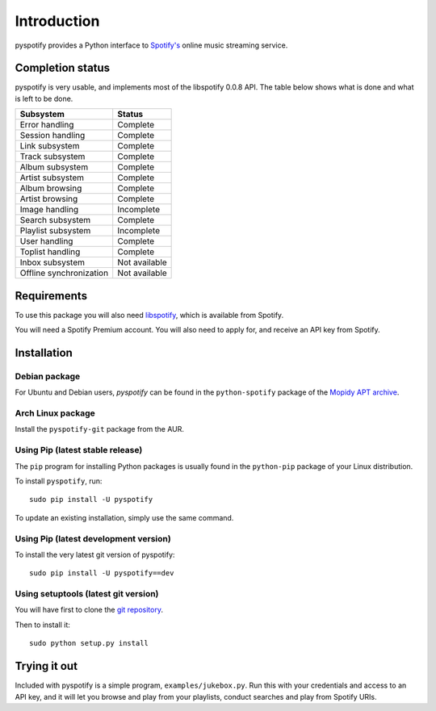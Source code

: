 ************
Introduction
************

pyspotify provides a Python interface to `Spotify's <http://www.spotify.com/>`_
online music streaming service.


Completion status
=================

pyspotify is very usable, and implements most of the libspotify 0.0.8 API. The
table below shows what is done and what is left to be done.

==================================  ==================================
Subsystem                           Status
==================================  ==================================
Error handling                      Complete
Session handling                    Complete
Link subsystem                      Complete
Track subsystem                     Complete
Album subsystem                     Complete
Artist subsystem                    Complete
Album browsing                      Complete
Artist browsing                     Complete
Image handling                      Incomplete
Search subsystem                    Complete
Playlist subsystem                  Incomplete
User handling                       Complete
Toplist handling                    Complete
Inbox subsystem                     Not available
Offline synchronization             Not available
==================================  ==================================


Requirements
============

To use this package you will also need `libspotify
<https://developer.spotify.com/technologies/libspotify/>`_, which is available
from Spotify.

You will need a Spotify Premium account. You will also need to apply for, and
receive an API key from Spotify.


Installation
============

Debian package
--------------

For Ubuntu and Debian users, *pyspotify* can be found in the ``python-spotify``
package of the `Mopidy APT archive <http://apt.mopidy.com/>`_.

Arch Linux package
------------------

Install the ``pyspotify-git`` package from the AUR.

Using Pip (latest stable release)
---------------------------------

The ``pip`` program for installing Python packages is usually found in the
``python-pip`` package of your Linux distribution.

To install ``pyspotify``, run::

    sudo pip install -U pyspotify

To update an existing installation, simply use the same command.

Using Pip (latest development version)
--------------------------------------

To install the very latest git version of pyspotify::

    sudo pip install -U pyspotify==dev

Using setuptools (latest git version)
-------------------------------------

You will have first to clone the `git repository <http://github.com/mopidy/pyspotify>`_.

Then to install it::

    sudo python setup.py install


Trying it out
=============

Included with pyspotify is a simple program, ``examples/jukebox.py``.  Run this
with your credentials and access to an API key, and it will let you browse and
play from your playlists, conduct searches and play from Spotify URIs.
